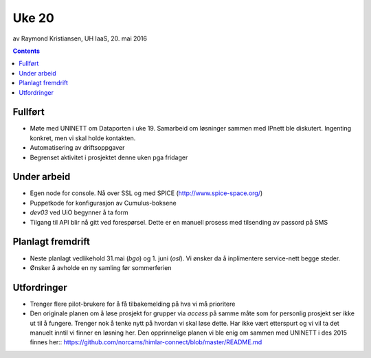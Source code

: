 ======
Uke 20
======
av Raymond Kristiansen, UH IaaS, 20. mai 2016

.. contents:: :depth: 2

Fullført
========

- Møte med UNINETT om Dataporten i uke 19. Samarbeid om løsninger sammen med
  IPnett ble diskutert. Ingenting konkret, men vi skal holde kontakten.

- Automatisering av driftsoppgaver

- Begrenset aktivitet i prosjektet denne uken pga fridager


Under arbeid
============

- Egen node for console. Nå over SSL og med SPICE (http://www.spice-space.org/)

- Puppetkode for konfigurasjon av Cumulus-boksene

- `dev03` ved UiO begynner å ta form

- Tilgang til API blir nå gitt ved forespørsel. Dette er en manuell prosess
  med tilsending av passord på SMS


Planlagt fremdrift
==================

- Neste planlagt vedlikehold 31.mai (`bgo`) og 1. juni (`osl`). Vi ønsker da å
  inplimentere service-nett begge steder.

- Ønsker å avholde en ny samling før sommerferien


Utfordringer
============

- Trenger flere pilot-brukere for å få tilbakemelding på hva vi må prioritere

- Den originale planen om å løse prosjekt for grupper via `access` på
  samme måte som for personlig prosjekt ser ikke ut til å fungere. Trenger
  nok å tenke nytt på hvordan vi skal løse dette. Har ikke vært etterspurt og
  vi vil ta det manuelt inntil vi finner en løsning her. Den opprinnelige
  planen vi ble enig om sammen med UNINETT i des 2015 finnes her::
  https://github.com/norcams/himlar-connect/blob/master/README.md
